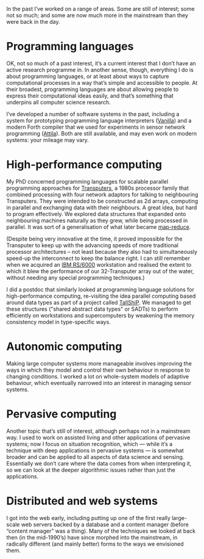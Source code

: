 In the past I’ve worked on a range of areas. Some are still of
interest; some not so much; and some are now much more in the
mainstream than they were back in the day.


* Programming languages

  OK, not so much of a past interest, it’s a current interest that I
  don’t have an active research programme in. In another sense, though,
  everything I do is about programming languages, or at least about ways
  to capture computational processes in a way that’s simple and
  accessible to people. At their broadest, programming languages are
  about allowing people to express their computational ideas easily, and
  that’s something that underpins all computer science research.

  I’ve developed a number of software systems in the past, including a
  system for prototyping programming language interpreters ([[link:/development/projects/vanilla/][Vanilla]]) and
  a modern Forth compiler that we used for experiments in sensor network
  programming ([[link:/development/projects/attila][Attila]]). Both are still available, and may even work on
  modern systems: your mileage may vary.


* High-performance computing

  My PhD concerned programming languages for scalable parallel
  programming approaches for [[https://en.wikipedia.org/wiki/Transputer][Transputers]], a 1980s processor family
  that combined processing with four network adaptors for talking to
  neighbouring Transputers. They were intended to be constructed as 2d
  arrays, computing in parallel and exchanging data with their
  neighbours. A great idea, but hard to program effectively. We
  explored data structures that expanded onto neighbouring machines
  naturally as they grew, while being processed in parallel. It was
  sort of a generalisation of what later became [[https://en.wikipedia.org/wiki/MapReduce][map-reduce]].

  (Despite being very innovative at the time, it proved impossible for
  the Transputer to keep up with the advancing speeds of more
  traditional processor architectures -- not least because they also
  had to simultaneously speed-up the interconnect to keep the balance
  right. I can still remember when we acquired an [[https://en.wikipedia.org/wiki/IBM_RS/6000][IBM RS/6000]]
  workstation and realised the extent to which it blew the performance
  of our 32-Transputer array out of the water, without needing any special
  programming techniques.)

  I did a postdoc that similarly looked at programming language
  solutions for high-performance computing, re-visiting the idea
  parallel computing based around data types as part of a project
  called [[https://www.chilton-computing.org.uk/cisd/literature/atlas/p005.htm#s5][TallShiP]]. We managed to get these structures ("shared
  abstract data types" or SADTs) to perform efficiently on
  workstations and supercomputers by weakening the memory consistency
  model in type-specific ways.


* Autonomic computing

  Making large computer systems more manageable involves improving the
  ways in which they model and control their own behaviour in response
  to changing conditions. I worked a lot on whole-system models of
  adaptive behaviour, which eventually narrowed into an interest in
  managing sensor systems.


* Pervasive computing

  Another topic that’s still of interest, although perhaps not in a
  mainstream way. I used to work on assisted living and other
  applications of pervasive systems; now I focus on situation
  recognition, which — while it’s a technique with deep applications in
  pervasive systems — is somewhat broader and can be applied to all
  aspects of data science and sensing. Essentially we don’t care where
  the data comes from when interpreting it, so we can look at the deeper
  algorithmic issues rather than just the applications.


* Distributed and web systems

  I got into the web early, including putting up one of the first really
  large-scale web servers backed by a database and a content manager
  (before “content manager” was a thing). Many of the techniques we
  looked at back then (in the mid-1990’s) have since morphed into the
  mainstream, in radically different (and mainly better) forms to the
  ways we envisioned them.
